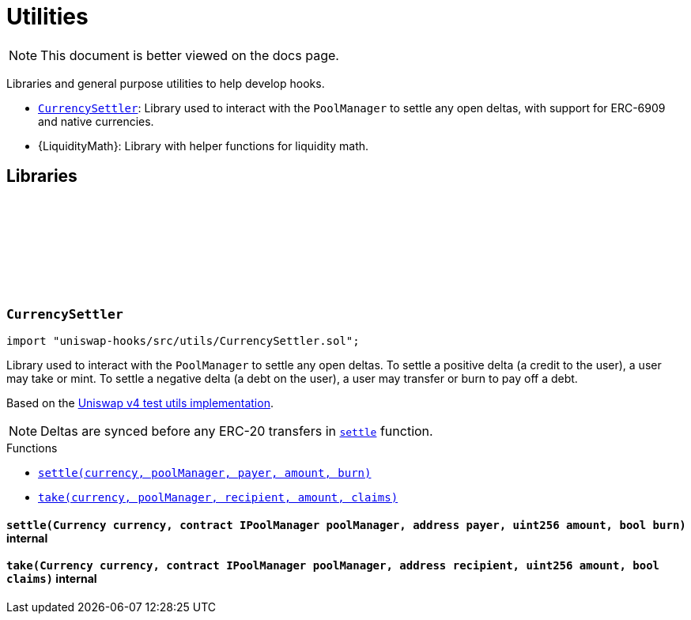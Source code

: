 :github-icon: pass:[<svg class="icon"><use href="#github-icon"/></svg>]
:CurrencySettler: pass:normal[xref:utils.adoc#CurrencySettler[`CurrencySettler`]]
:xref-CurrencySettler-settle-Currency-contract-IPoolManager-address-uint256-bool-: xref:utils.adoc#CurrencySettler-settle-Currency-contract-IPoolManager-address-uint256-bool-
:xref-CurrencySettler-take-Currency-contract-IPoolManager-address-uint256-bool-: xref:utils.adoc#CurrencySettler-take-Currency-contract-IPoolManager-address-uint256-bool-
= Utilities

[.readme-notice]
NOTE: This document is better viewed on the docs page.

Libraries and general purpose utilities to help develop hooks.

 * {CurrencySettler}: Library used to interact with the `PoolManager` to settle any open deltas, with support for ERC-6909 and native currencies.
 * {LiquidityMath}:  Library with helper functions for liquidity math.

== Libraries

:settle: pass:normal[xref:#CurrencySettler-settle-Currency-contract-IPoolManager-address-uint256-bool-[`++settle++`]]
:take: pass:normal[xref:#CurrencySettler-take-Currency-contract-IPoolManager-address-uint256-bool-[`++take++`]]

[.contract]
[[CurrencySettler]]
=== `++CurrencySettler++` link:https://github.com/OpenZeppelin/uniswap-hooks/blob/master/src/utils/CurrencySettler.sol[{github-icon},role=heading-link]

[.hljs-theme-light.nopadding]
```solidity
import "uniswap-hooks/src/utils/CurrencySettler.sol";
```

Library used to interact with the `PoolManager` to settle any open deltas.
To settle a positive delta (a credit to the user), a user may take or mint.
To settle a negative delta (a debt on the user), a user may transfer or burn to pay off a debt.

Based on the https://github.com/Uniswap/v4-core/blob/main/test/utils/CurrencySettler.sol[Uniswap v4 test utils implementation].

NOTE: Deltas are synced before any ERC-20 transfers in {settle} function.

[.contract-index]
.Functions
--
* {xref-CurrencySettler-settle-Currency-contract-IPoolManager-address-uint256-bool-}[`++settle(currency, poolManager, payer, amount, burn)++`]
* {xref-CurrencySettler-take-Currency-contract-IPoolManager-address-uint256-bool-}[`++take(currency, poolManager, recipient, amount, claims)++`]

--

[.contract-item]
[[CurrencySettler-settle-Currency-contract-IPoolManager-address-uint256-bool-]]
==== `[.contract-item-name]#++settle++#++(Currency currency, contract IPoolManager poolManager, address payer, uint256 amount, bool burn)++` [.item-kind]#internal#

[.contract-item]
[[CurrencySettler-take-Currency-contract-IPoolManager-address-uint256-bool-]]
==== `[.contract-item-name]#++take++#++(Currency currency, contract IPoolManager poolManager, address recipient, uint256 amount, bool claims)++` [.item-kind]#internal#

